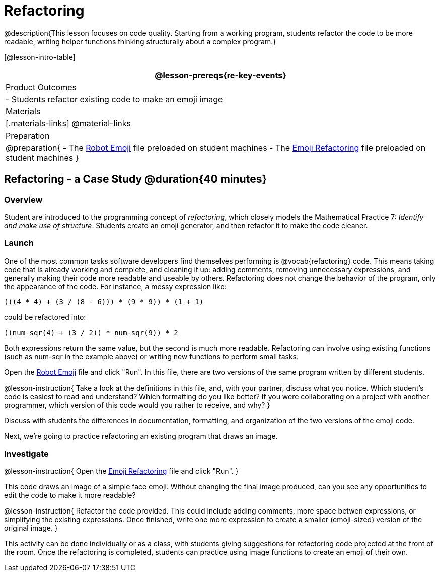 = Refactoring


@description{This lesson focuses on code quality. Starting from a working program, students refactor the code to be more readable, writing helper functions thinking structurally about a complex program.}

[@lesson-intro-table]
|===
@lesson-prereqs{re-key-events}

| Product Outcomes
|
- Students refactor existing code to make an emoji image

| Materials
|[.materials-links]
@material-links

| Preparation
|
@preparation{
- The https://code.pyret.org/editor#share=0B9rKDmABYlJVR184UFVZZFNYSTA[Robot
  Emoji] file preloaded on student machines
- The https://code.pyret.org/editor#share=0B9rKDmABYlJVb2FMTGJCWlRzUHc[Emoji
  Refactoring] file preloaded on student machines
}

|===


== Refactoring - a Case Study @duration{40 minutes}

=== Overview
Student are introduced to the programming concept of _refactoring_, which closely models the Mathematical Practice 7: _Identify and make use of structure_. Students create an emoji generator, and then refactor it to make the code cleaner.

=== Launch
One of the most common tasks software developers find themselves performing is @vocab{refactoring} code. This means taking code that is already working and complete, and cleaning it up: adding comments, removing unnecessary expressions, and generally making their code more readable and useable by others. Refactoring does not change the behavior of the program, only the appearance of the code. For instance, a messy expression like:

----
(((4 * 4) + (3 / (8 - 6))) * (9 * 9)) * (1 + 1)
----
 
could be refactored into:  


----
((num-sqr(4) + (3 / 2)) * num-sqr(9)) * 2
----
 
Both expressions return the same value, but the second is much more readable. Refactoring can involve using existing functions (such as num-sqr in the example above) or writing new functions to perform small tasks.

Open the https://code.pyret.org/editor#share=0B9rKDmABYlJVR184UFVZZFNYSTA[Robot Emoji] file and click "Run". In this file, there are two versions of the same program written by different students.


@lesson-instruction{
Take a look at the definitions in this file, and, with your partner, discuss what you notice. Which student’s code is easiest to read and understand? Which formatting do you like better? If you were collaborating on a project with another programmer, which version of this code would you rather to receive, and why?
}

Discuss with students the differences in documentation, formatting, and organization of the two versions of the emoji code.

Next, we’re going to practice refactoring an existing program that draws an image.

=== Investigate
@lesson-instruction{
Open the https://code.pyret.org/editor#share=0B9rKDmABYlJVb2FMTGJCWlRzUHc[Emoji Refactoring] file and click "Run".
}

This code draws an image of a simple face emoji. Without changing the final image produced, can you see any opportunities to edit the code to make it more readable?

@lesson-instruction{
Refactor the code provided. This could include adding comments, more space betwen expressions, or simplifying the existing expressions. Once finished, write one more expression to create a smaller (emoji-sized) version of the original image.
}

This activity can be done individually or as a class, with students giving suggestions for refactoring code projected at the front of the room. Once the refactoring is completed, students can practice using image functions to create an emoji of their own.
